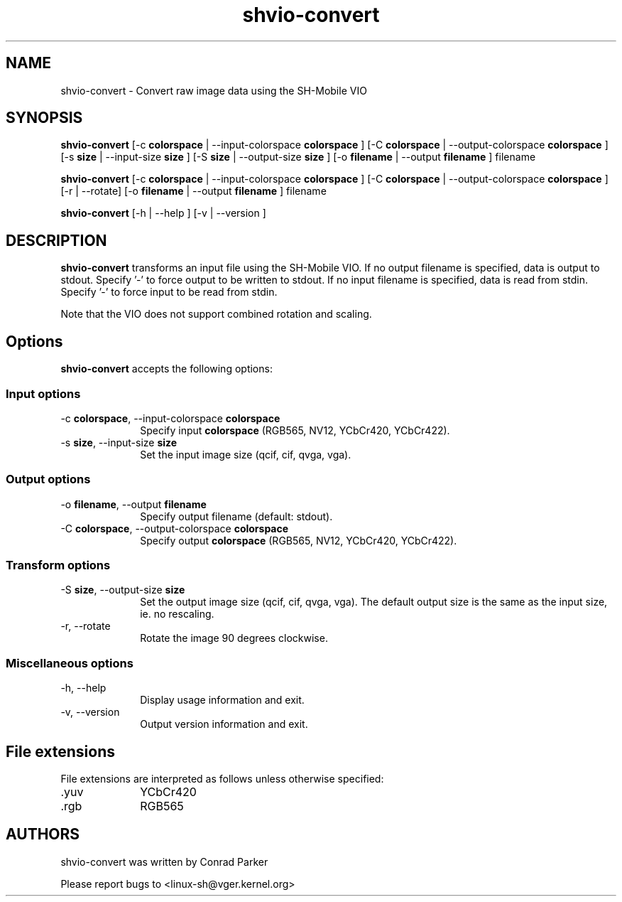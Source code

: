.de Sh \" Subsection heading
.br
.if t .Sp
.ne 5
.PP
\fB\\$1\fR
.PP
..

.TH "shvio-convert" 1 "Oct 2009" "SH VIO" "Linux-SH Multimedia"

.SH NAME
shvio-convert \- Convert raw image data using the SH-Mobile VIO

.SH SYNOPSIS
.PP
\fBshvio-convert\fR
[\-c \fBcolorspace\fR | \-\-input\-colorspace \fBcolorspace\fR ]
[\-C \fBcolorspace\fR | \-\-output-colorspace \fBcolorspace\fR ]
[\-s \fBsize\fR | \-\-input-size \fBsize\fR ]
[\-S \fBsize\fR | \-\-output-size \fBsize\fR ]
[\-o \fBfilename\fR  | \-\-output \fBfilename\fR ]
filename

\fBshvio-convert\fR [\-c \fBcolorspace\fR | \-\-input\-colorspace \fBcolorspace\fR ]
[\-C \fBcolorspace\fR | \-\-output-colorspace \fBcolorspace\fR ]
[\-r  | \-\-rotate]
[\-o \fBfilename\fR  | \-\-output \fBfilename\fR ]
filename

\fBshvio-convert\fR [\-h  | \-\-help ]  [\-v  | \-\-version ]  

.SH DESCRIPTION
.PP
\fBshvio-convert\fR transforms an input file using the SH-Mobile VIO.
If no output filename is specified, data is output to stdout.
Specify '-' to force output to be written to stdout.
If no input filename is specified, data is read from stdin.
Specify '-' to force input to be read from stdin.
.PP
Note that the VIO does not support combined rotation and scaling.

.SH "Options"
.PP
\fBshvio-convert\fR accepts the following options:

.SS "Input options"
.IP "\-c \fBcolorspace\fR, \-\-input\-colorspace \fBcolorspace\fR" 10
Specify input \fBcolorspace\fR (RGB565, NV12, YCbCr420, YCbCr422).

.IP "\-s \fBsize\fR, \-\-input\-size \fBsize\fR" 10
Set the input image size (qcif, cif, qvga, vga).

.SS "Output options"
.IP "\-o \fBfilename\fR, \-\-output \fBfilename\fR" 10
Specify output filename (default: stdout).

.IP "\-C \fBcolorspace\fR, \-\-output\-colorspace \fBcolorspace\fR
Specify output \fBcolorspace\fR (RGB565, NV12, YCbCr420, YCbCr422).

.SS "Transform options"
.IP "\-S \fBsize\fR, \-\-output\-size \fBsize\fR" 10
Set the output image size (qcif, cif, qvga, vga).
The default output size is the same as the input size, ie. no rescaling.

.IP "\-r, \-\-rotate" 10
Rotate the image 90 degrees clockwise.

.SS "Miscellaneous options"
.IP "\-h, \-\-help" 10 
Display usage information and exit. 
.IP "\-v, \-\-version" 10 
Output version information and exit. 

.SH "File extensions"
File extensions are interpreted as follows unless otherwise specified:
.IP ".yuv" 10
YCbCr420
.IP ".rgb" 10
RGB565

.SH AUTHORS

shvio-convert was written by Conrad Parker

Please report bugs to <linux-sh@vger.kernel.org>
